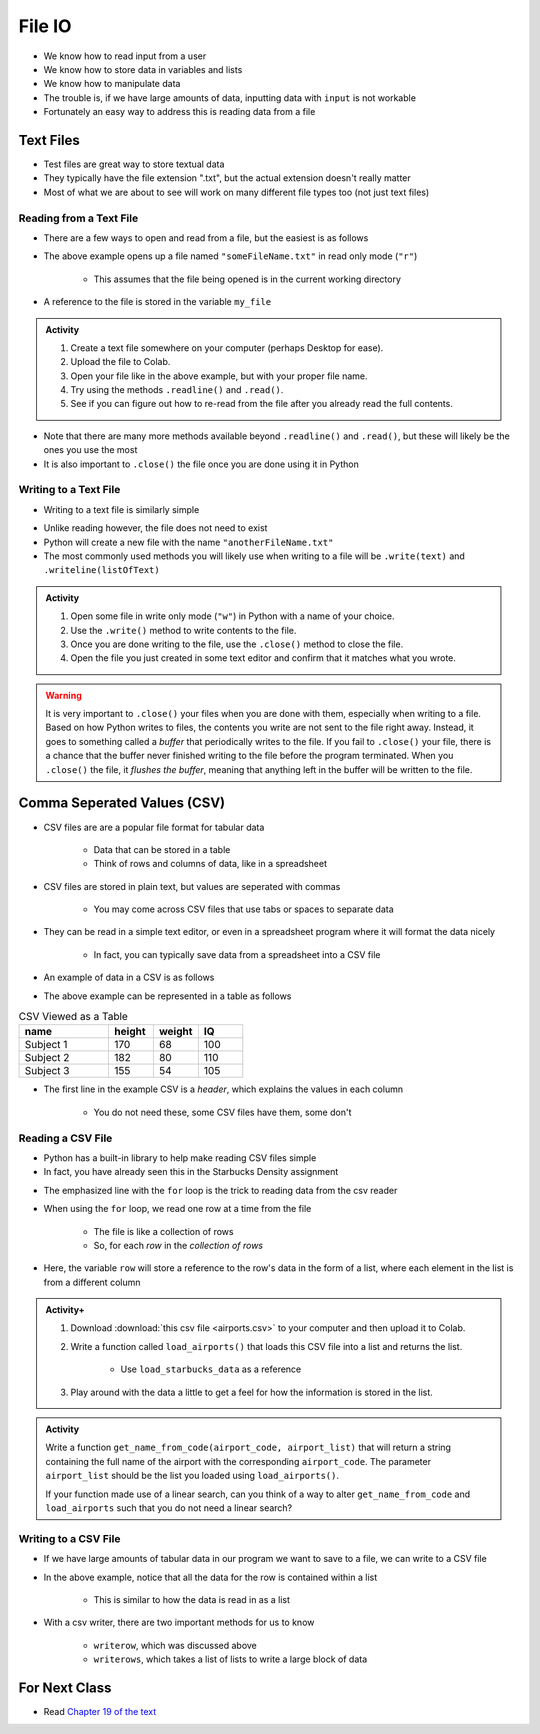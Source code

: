 *******
File IO
*******

* We know how to read input from a user
* We know how to store data in variables and lists
* We know how to manipulate data
* The trouble is, if we have large amounts of data, inputting data with ``input`` is not workable
* Fortunately an easy way to address this is reading data from a file

Text Files
==========

* Test files are great way to store textual data
* They typically have the file extension ".txt", but the actual extension doesn't really matter
* Most of what we are about to see will work on many different file types too (not just text files)


Reading from a Text File
------------------------

* There are a few ways to open and read from a file, but the easiest is as follows

.. code-block:: python
    :linenos:

    my_file = open("someFileName.txt", "r")


* The above example opens up a file named ``"someFileName.txt"`` in read only mode (``"r"``)

    * This assumes that the file being opened is in the current working directory

* A reference to the file is stored in the variable ``my_file``

.. admonition:: Activity
    :class: activity

    #. Create a text file somewhere on your computer (perhaps Desktop for ease).
    #. Upload the file to Colab.
    #. Open your file like in the above example, but with your proper file name.
    #. Try using the methods ``.readline()`` and ``.read()``.
    #. See if you can figure out how to re-read from the file after you already read the full contents.


* Note that there are many more methods available beyond ``.readline()`` and ``.read()``, but these will likely be the ones you use the most
* It is also important to ``.close()`` the file once you are done using it in Python


Writing to a Text File
----------------------

* Writing to a text file is similarly simple

.. code-block:: python
    :linenos:

    my_other_file = open("anotherFileName.txt", "w")


* Unlike reading however, the file does not need to exist
* Python will create a new file with the name ``"anotherFileName.txt"``

* The most commonly used methods you will likely use when writing to a file will be ``.write(text)`` and ``.writeline(listOfText)``


.. admonition:: Activity
    :class: activity

    #. Open some file in write only mode (``"w"``) in Python with a name of your choice.
    #. Use the ``.write()`` method to write contents to the file.
    #. Once you are done writing to the file, use the ``.close()`` method to close the file.
    #. Open the file you just created in some text editor and confirm that it matches what you wrote.


.. warning::

    It is very important to ``.close()`` your files when you are done with them, especially when writing to a file.
    Based on how Python writes to files, the contents you write are not sent to the file right away. Instead, it goes to
    something called a *buffer* that periodically writes to the file. If you fail to ``.close()`` your file, there is a
    chance that the buffer never finished writing to the file before the program terminated. When you ``.close()`` the
    file, it *flushes the buffer*, meaning that anything left in the buffer will be written to the file.


Comma Seperated Values (CSV)
============================

* CSV files are are a popular file format for tabular data

    * Data that can be stored in a table
    * Think of rows and columns of data, like in a spreadsheet

* CSV files are stored in plain text, but values are seperated with commas

    * You may come across CSV files that use tabs or spaces to separate data

* They can be read in a simple text editor, or even in a spreadsheet program where it will format the data nicely

    * In fact, you can typically save data from a spreadsheet into a CSV file

* An example of data in a CSV is as follows

.. code-block:: python
    :linenos:

    name, height, weight, IQ
    Subject 1, 170, 68, 100
    Subject 2, 182, 80, 110
    Subject 3, 155, 54, 105


* The above example can be represented in a table as follows

.. list-table:: CSV Viewed as a Table
    :widths: 50 25 25 25
    :header-rows: 1

    * - name
      - height
      - weight
      - IQ
    * - Subject 1
      - 170
      - 68
      - 100
    * - Subject 2
      - 182
      - 80
      - 110
    * - Subject 3
      - 155
      - 54
      - 105


* The first line in the example CSV is a *header*, which explains the values in each column

    * You do not need these, some CSV files have them, some don't


Reading a CSV File
------------------

* Python has a built-in library to help make reading CSV files simple
* In fact, you have already seen this in the Starbucks Density assignment

.. code-block:: python
    :linenos:
    :emphasize-lines: 13

    def load_starbucks_data(file_name: str) -> list:

        import csv

        # Open the Starbucks file specified by file_name
        starbucks_file = open(file_name, "r")
        starbucks_file_reader = csv.reader(starbucks_file)

        # Create an empty list that the Starbucks location tuples will be added to
        starbucks_locations = []

        # For each row in the file, create a tuple of the lat/lon pair and add it to the list
        for row in starbucks_file_reader:
            location_tuple = (float(row[0]), float(row[1]))
            starbucks_locations.append(location_tuple)

        starbucks_file.close()
        return starbucks_locations


* The emphasized line with the ``for`` loop is the trick to reading data from the csv reader
* When using the ``for`` loop, we read one row at a time from the file

    * The file is like a collection of rows
    * So, for each *row* in the *collection of rows*

* Here, the variable ``row`` will store a reference to the row's data in the form of a list, where each element in the list is from a different column


.. raw:: html

    <iframe width="560" height="315" src="https://www.youtube.com/embed/HUHqBtNWJo8" frameborder="0" allowfullscreen></iframe>


.. admonition:: Activity+
    :class: activity

    #. Download :download:`this csv file <airports.csv>` to your computer and then upload it to Colab.
    #. Write a function called ``load_airports()`` that loads this CSV file into a list and returns the list.

        * Use ``load_starbucks_data`` as a reference

    #. Play around with the data a little to get a feel for how the information is stored in the list.


.. admonition:: Activity
    :class: activity

    Write a function ``get_name_from_code(airport_code, airport_list)`` that will return a string containing the full
    name of the airport with the corresponding ``airport_code``. The parameter ``airport_list`` should be the list you
    loaded using ``load_airports()``.

    If your function made use of a linear search, can you think of a way to alter ``get_name_from_code`` and
    ``load_airports`` such that you do not need a linear search?

    .. raw:: html
	
        <iframe width="560" height="315" src="https://www.youtube.com/embed/9wunG22ivJ0" frameborder="0" allowfullscreen></iframe>


Writing to a CSV File
---------------------

* If we have large amounts of tabular data in our program we want to save to a file, we can write to a CSV file

.. code-block:: python
    :linenos:

    # Create a file to write to
    out_file = open("nameOfOutputFile.csv", "w")
    csv_out_file = csv.writer(out_file)

    # Write a row to the file
    csv_out_file.writerow(['First cell','Second cell', 'Third cell'])


* In the above example, notice that all the data for the row is contained within a list

    * This is similar to how the data is read in as a list

* With a csv writer, there are two important methods for us to know

    * ``writerow``, which was discussed above
    * ``writerows``, which takes a list of lists to write a large block of data


For Next Class
==============

* Read `Chapter 19 of the text <http://openbookproject.net/thinkcs/python/english3e/exceptions.html>`_


